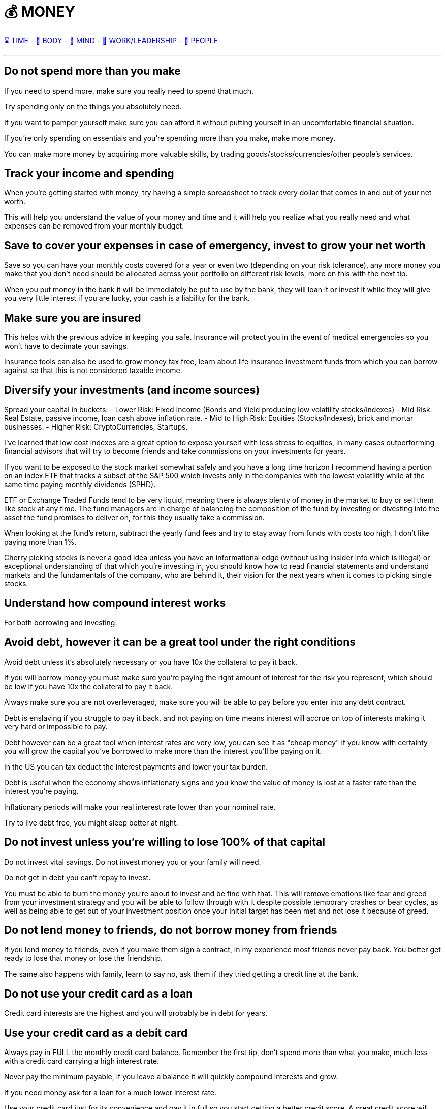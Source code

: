 = 💰 MONEY

xref:time.asciidoc[⌛ TIME] - xref:body.asciidoc[💪 BODY] - xref:mind.asciidoc[🧠 MIND] - xref:work.asciidoc[💼 WORK/LEADERSHIP] - xref:people.asciidoc[🤝 PEOPLE]

'''


== Do not spend more than you make
If you need to spend more, make sure you really need to spend that much.

Try spending only on the things you absolutely need.

If you want to pamper yourself make sure you can afford it without putting yourself in an uncomfortable financial situation.

If you're only spending on essentials and you're spending more than you make, make more money.

You can make more money by acquiring more valuable skills, by trading goods/stocks/currencies/other people's services.

== Track your income and spending
When you're getting started with money, try having a simple spreadsheet to track every dollar that comes in and out of your net worth.

This will help you understand the value of your money and time and it will help you realize what you really need and what expenses can be removed from your monthly budget.

== Save to cover your expenses in case of emergency, invest to grow your net worth
Save so you can have your monthly costs covered for a year or even two (depending on your risk tolerance), any more money you make that you don't need should be allocated across your portfolio on different risk levels, more on this with the next tip.

When you put money in the bank it will be immediately be put to use by the bank, they will loan it or invest it while they will give you very little interest if you are lucky, your cash is a liability for the bank.

== Make sure you are insured
This helps with the previous advice in keeping you safe. Insurance will protect you in the event of medical emergencies so you won't have to decimate your savings.

Insurance tools can also be used to grow money tax free, learn about life insurance investment funds from which you can borrow against so that this is not considered taxable income.

== Diversify your investments (and income sources)

Spread your capital in buckets:
 - Lower Risk: Fixed Income (Bonds and Yield producing low volatility stocks/indexes)
 - Mid Risk: Real Estate, passive income, loan cash above inflation rate.
 - Mid to High Risk: Equities (Stocks/Indexes), brick and mortar businesses.
 - Higher Risk: CryptoCurrencies, Startups.

I've learned that low cost indexes are a great option to expose yourself with less stress to equities, in many cases outperforming financial advisors that will try to become friends and take commissions on your investments for years.

If you want to be exposed to the stock market somewhat safely and you have a long time horizon I recommend having a portion on an index ETF that tracks a subset of the S&P 500 which invests only in the companies with the lowest volatility while at the same time paying monthly dividends (SPHD).

ETF or Exchange Traded Funds tend to be very liquid, meaning there is always plenty of money in the market to buy or sell them like stock at any time. The fund managers are in charge of balancing the composition of the fund by investing or divesting into the asset the fund promises to deliver on, for this they usually take a commission.

When looking at the fund's return, subtract the yearly fund fees and try to stay away from funds with costs too high. I don't like paying more than 1%.

Cherry picking stocks is never a good idea unless you have an informational edge (without using insider info which is illegal) or exceptional understanding of that which you're investing in, you should know how to read financial statements and understand markets and the fundamentals of the company, who are behind it, their vision for the next years when it comes to picking single stocks.

== Understand how compound interest works

For both borrowing and investing.

== Avoid debt, however it can be a great tool under the right conditions
Avoid debt unless it's absolutely necessary or you have 10x the collateral to pay it back.

If you will borrow money you must make sure you're paying the right amount of interest for the risk you represent, which should be low if you have 10x the collateral to pay it back.

Always make sure you are not overleveraged, make sure you will be able to pay before you enter into any debt contract.

Debt is enslaving if you struggle to pay it back, and not paying on time means interest will accrue on top of interests making it very hard or impossible to pay.

Debt however can be a great tool when interest rates are very low, you can see it as "cheap money" if you know with certainty you will grow the capital you've borrowed to make more than the interest you'll be paying on it.

In the US you can tax deduct the interest payments and lower your tax burden.

Debt is useful when the economy shows inflationary signs and you know the value of money is lost at a faster rate than the interest you're paying.

Inflationary periods will make your real interest rate lower than your nominal rate.

Try to live debt free, you might sleep better at night.

== Do not invest unless you're willing to lose 100% of that capital

Do not invest vital savings. Do not invest money you or your family will need.

Do not get in debt you can't repay to invest.

You must be able to burn the money you're about to invest and be fine with that. This will remove emotions like fear and greed from your investment strategy and you will be able to follow through with it despite possible temporary crashes or bear cycles, as well as being able to get out of your investment position once your initial target has been met and not lose it because of greed.

== Do not lend money to friends, do not borrow money from friends

If you lend money to friends, even if you make them sign a contract, in my experience most friends never pay back. You better get ready to lose that money or lose the friendship.

The same also happens with family, learn to say no, ask them if they tried getting a credit line at the bank.

== Do not use your credit card as a loan

Credit card interests are the highest and you will probably be in debt for years.

== Use your credit card as a debit card

Always pay in FULL the monthly credit card balance. Remember the first tip, don't spend more than what you make, much less with a credit card carrying a high interest rate.

Never pay the minimum payable, if you leave a balance it will quickly compound interests and grow.

If you need money ask for a loan for a much lower interest rate.

Use your credit card just for its convenience and pay it in full so you start getting a better credit score. A great credit score will open every door.

A credit card is not free money, it's actually very expensive money.

== Do not use credit cards with yearly fees

Credit cards are very competitive, usually credit cards with fees present very attractive options, but you must do the math on how much you have to spend in order to get the benefits and most often you realize that it's cheaper to get these by yourself.

There are credit cards with cash back rewards or e-commerce credits, it's great to use these for bigger payments like taxes or insurance claims, just make sure you pay back the debt right away and leave a zero balance.

== Stand strong before you can help others, not when you are still crawling

If you need to help family or friends, only do so if you can lose 100% of that money without putting a risk to your livelihood.

If this person keeps asking for your money make sure this person is worth helping and that they're not taking advantage of you.

== Be humble, do not flex/brag about your wealth, keep your wealth to yourself

Showing off wealth only attracts bad things, people asking for handouts, thieves, kidnappers, lawsuits, and envy.

Keep your wealth and investments private.

If you somehow need to talk about your wealth it has to be with very trusted people, or you can create a fake identity to talk about it.

Use money to live worry free and to solve problems.

Use money to help those worth helping grow.

If you think you have money, there's always someone who has way more than you have. Be humble, don't let money change your values.

Don't treat others with less money any differently, money is just a very useful tool that can make life very convenient.

Live with as little as you need, keep the rest of your wealth privately invested, if you make millions nobody needs to know.

== Don't let fear or greed cloud your judgment

Stick to your investment strategies and goals but revise them periodically, market conditions change.

== Make sure there's liquidity

When investing into stock, crypto, ETFs, make sure you check what the daily volume in trading is, do not get into funds with "shallow liquidity", you could become a bag holder and have nobody to sell a worthless asset to.

Also you want to make sure that there is some cost associated to the trading of the asset, otherwise all trading activity could be faked by a single malicious actor that manipulates the price through wash trading.

== Do not invest in what you cannot fully understand

Do not invest because everybody else is doing it, for fear of missing out (FOMO), this usually means you're at the top of the cycle and you're about to lose your investment.

You want to understand better than the rest what you're investing into, when this happens you're usually among the first to buy the stock/crypto and you know the business inside and out to give you enough confidence to put money first than the rest.

Markets are zero sum games, somebody's win is always coming out of somebody else's pockets.

== Keep track of your investment costs

Always pay attention to how much you lose in trading commissions, tax liabilities, management fees.

== Do not live a lifestyle you can't afford to impress others

Less is more, people don't give a shit.

== Time in the market > Timing the market

If you try to time the market, meaning guessing by the graph that this must be the bottom, or this must be the top YOU WILL LOSE.

No investor can always do this, you might get lucky a few times, but most often markets are not rational, they're emotional and they can be heavily manipulated by whale investors that dictate the cycle.

== Accumulate when there's excesive fear, take profits when there's excesive greed

If you are afraid and you want to get out of your position at a loss, it probably means you've invested more than you should've.

You should be able to weather bad storms and market winters if necessary, you can only do so with money you don't need, it will just sit there and you won't care, and when everybody is crying that they lost their house or got their leveraged positions liquidated you'll be laughing all the way through and perhaps accumulating more to lower your average cost.

== Make sure to have a good accountant to save on taxes

A good accountant will also be a teacher when you're getting started with money management. Talk to your accountant and learn as much as you can about the tax code and how to avoid paying taxes as much as possible.

Avoiding taxes is not the same as evading taxes. Avoiding taxes is using the tax code rules to your benefit.

== Have a personal company and offset as many expenses to it

'''

xref:time.asciidoc[⌛ TIME] - xref:body.asciidoc[💪 BODY] - xref:mind.asciidoc[🧠 MIND] - xref:work.asciidoc[💼 WORK/LEADERSHIP] - xref:people.asciidoc[🤝 PEOPLE]
